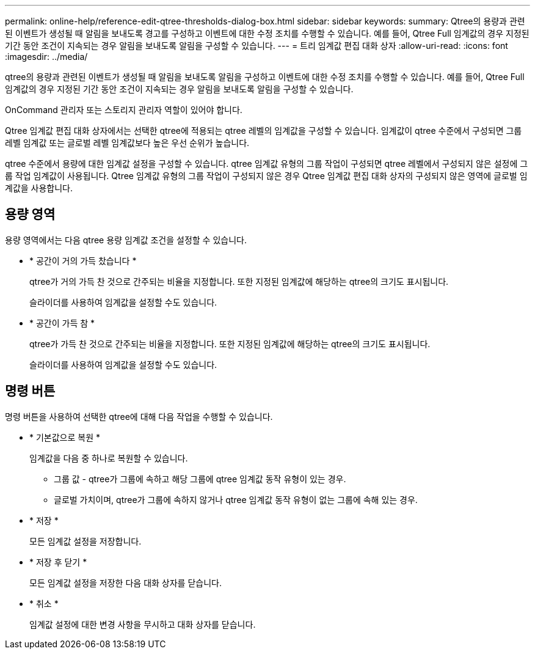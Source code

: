 ---
permalink: online-help/reference-edit-qtree-thresholds-dialog-box.html 
sidebar: sidebar 
keywords:  
summary: Qtree의 용량과 관련된 이벤트가 생성될 때 알림을 보내도록 경고를 구성하고 이벤트에 대한 수정 조치를 수행할 수 있습니다. 예를 들어, Qtree Full 임계값의 경우 지정된 기간 동안 조건이 지속되는 경우 알림을 보내도록 알림을 구성할 수 있습니다. 
---
= 트리 임계값 편집 대화 상자
:allow-uri-read: 
:icons: font
:imagesdir: ../media/


[role="lead"]
qtree의 용량과 관련된 이벤트가 생성될 때 알림을 보내도록 알림을 구성하고 이벤트에 대한 수정 조치를 수행할 수 있습니다. 예를 들어, Qtree Full 임계값의 경우 지정된 기간 동안 조건이 지속되는 경우 알림을 보내도록 알림을 구성할 수 있습니다.

OnCommand 관리자 또는 스토리지 관리자 역할이 있어야 합니다.

Qtree 임계값 편집 대화 상자에서는 선택한 qtree에 적용되는 qtree 레벨의 임계값을 구성할 수 있습니다. 임계값이 qtree 수준에서 구성되면 그룹 레벨 임계값 또는 글로벌 레벨 임계값보다 높은 우선 순위가 높습니다.

qtree 수준에서 용량에 대한 임계값 설정을 구성할 수 있습니다. qtree 임계값 유형의 그룹 작업이 구성되면 qtree 레벨에서 구성되지 않은 설정에 그룹 작업 임계값이 사용됩니다. Qtree 임계값 유형의 그룹 작업이 구성되지 않은 경우 Qtree 임계값 편집 대화 상자의 구성되지 않은 영역에 글로벌 임계값을 사용합니다.



== 용량 영역

용량 영역에서는 다음 qtree 용량 임계값 조건을 설정할 수 있습니다.

* * 공간이 거의 가득 찼습니다 *
+
qtree가 거의 가득 찬 것으로 간주되는 비율을 지정합니다. 또한 지정된 임계값에 해당하는 qtree의 크기도 표시됩니다.

+
슬라이더를 사용하여 임계값을 설정할 수도 있습니다.

* * 공간이 가득 참 *
+
qtree가 가득 찬 것으로 간주되는 비율을 지정합니다. 또한 지정된 임계값에 해당하는 qtree의 크기도 표시됩니다.

+
슬라이더를 사용하여 임계값을 설정할 수도 있습니다.





== 명령 버튼

명령 버튼을 사용하여 선택한 qtree에 대해 다음 작업을 수행할 수 있습니다.

* * 기본값으로 복원 *
+
임계값을 다음 중 하나로 복원할 수 있습니다.

+
** 그룹 값 - qtree가 그룹에 속하고 해당 그룹에 qtree 임계값 동작 유형이 있는 경우.
** 글로벌 가치이며, qtree가 그룹에 속하지 않거나 qtree 임계값 동작 유형이 없는 그룹에 속해 있는 경우.


* * 저장 *
+
모든 임계값 설정을 저장합니다.

* * 저장 후 닫기 *
+
모든 임계값 설정을 저장한 다음 대화 상자를 닫습니다.

* * 취소 *
+
임계값 설정에 대한 변경 사항을 무시하고 대화 상자를 닫습니다.


